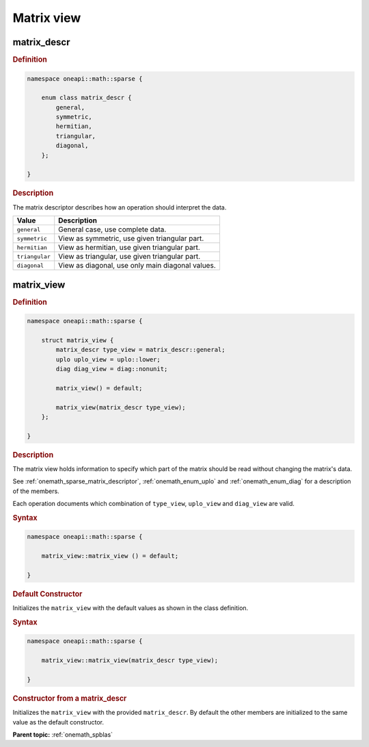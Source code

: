 .. SPDX-FileCopyrightText: 2024 Intel Corporation
..
.. SPDX-License-Identifier: CC-BY-4.0

.. _onemath_sparse_matrix_view_and_descr:

Matrix view
===========

.. _onemath_sparse_matrix_descriptor:

matrix_descr
------------

.. rubric:: Definition

.. code:: cpp

   namespace oneapi::math::sparse {

       enum class matrix_descr {
           general,
           symmetric,
           hermitian,
           triangular,
           diagonal,
       };

   }

.. container:: section

   .. rubric:: Description

   The matrix descriptor describes how an operation should interpret the data.

   .. list-table::
      :header-rows: 1
      :widths: 20 80

      * - Value
        - Description
      * - ``general``
        - General case, use complete data.
      * - ``symmetric``
        - View as symmetric, use given triangular part.
      * - ``hermitian``
        - View as hermitian, use given triangular part.
      * - ``triangular``
        - View as triangular, use given triangular part.
      * - ``diagonal``
        - View as diagonal, use only main diagonal values.

.. _onemath_sparse_matrix_view:

matrix_view
-----------

.. rubric:: Definition

.. code:: cpp

   namespace oneapi::math::sparse {

       struct matrix_view {
           matrix_descr type_view = matrix_descr::general;
           uplo uplo_view = uplo::lower;
           diag diag_view = diag::nonunit;

           matrix_view() = default;

           matrix_view(matrix_descr type_view);
       };

   }

.. container:: section

   .. rubric:: Description

   The matrix view holds information to specify which part of the matrix should
   be read without changing the matrix's data.

   See :ref:`onemath_sparse_matrix_descriptor`, :ref:`onemath_enum_uplo` and
   :ref:`onemath_enum_diag` for a description of the members.

   Each operation documents which combination of ``type_view``, ``uplo_view``
   and ``diag_view`` are valid.

   .. rubric:: Syntax

   .. code-block:: cpp

      namespace oneapi::math::sparse {

          matrix_view::matrix_view () = default;

      }

   .. container:: section

      .. rubric:: Default Constructor

      Initializes the ``matrix_view`` with the default values as shown in the class
      definition.

   .. rubric:: Syntax

   .. code-block:: cpp

      namespace oneapi::math::sparse {

          matrix_view::matrix_view(matrix_descr type_view);

      }

   .. container:: section

      .. rubric:: Constructor from a matrix_descr

      Initializes the ``matrix_view`` with the provided ``matrix_descr``. By default
      the other members are initialized to the same value as the default
      constructor.

**Parent topic:** :ref:`onemath_spblas`
